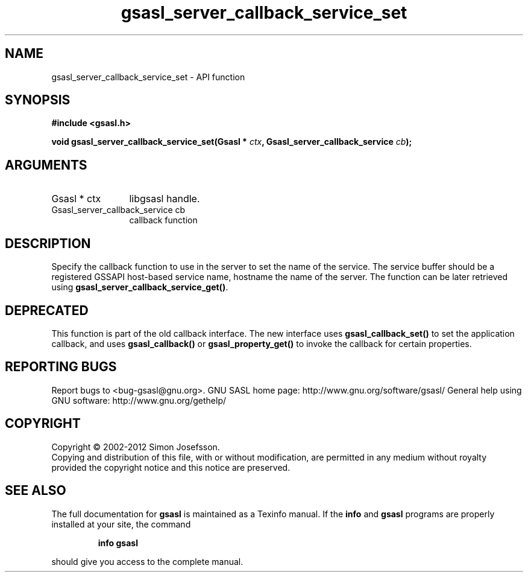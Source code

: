 .\" DO NOT MODIFY THIS FILE!  It was generated by gdoc.
.TH "gsasl_server_callback_service_set" 3 "1.8.1" "gsasl" "gsasl"
.SH NAME
gsasl_server_callback_service_set \- API function
.SH SYNOPSIS
.B #include <gsasl.h>
.sp
.BI "void gsasl_server_callback_service_set(Gsasl * " ctx ", Gsasl_server_callback_service " cb ");"
.SH ARGUMENTS
.IP "Gsasl * ctx" 12
libgsasl handle.
.IP "Gsasl_server_callback_service cb" 12
callback function
.SH "DESCRIPTION"
Specify the callback function to use in the server to set the name
of the service.  The service buffer should be a registered GSSAPI
host\-based service name, hostname the name of the server.  The
function can be later retrieved using
\fBgsasl_server_callback_service_get()\fP.
.SH "DEPRECATED"
This function is part of the old callback interface.
The new interface uses \fBgsasl_callback_set()\fP to set the application
callback, and uses \fBgsasl_callback()\fP or \fBgsasl_property_get()\fP to
invoke the callback for certain properties.
.SH "REPORTING BUGS"
Report bugs to <bug-gsasl@gnu.org>.
GNU SASL home page: http://www.gnu.org/software/gsasl/
General help using GNU software: http://www.gnu.org/gethelp/
.SH COPYRIGHT
Copyright \(co 2002-2012 Simon Josefsson.
.br
Copying and distribution of this file, with or without modification,
are permitted in any medium without royalty provided the copyright
notice and this notice are preserved.
.SH "SEE ALSO"
The full documentation for
.B gsasl
is maintained as a Texinfo manual.  If the
.B info
and
.B gsasl
programs are properly installed at your site, the command
.IP
.B info gsasl
.PP
should give you access to the complete manual.
